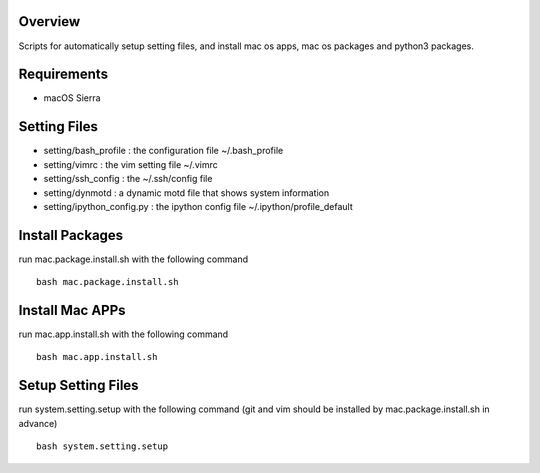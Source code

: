 
Overview
========
Scripts for automatically setup setting files, and install mac os apps, mac os packages and python3 packages.

Requirements
============
* macOS Sierra

Setting Files
=============
* setting/bash_profile : the configuration file ~/.bash_profile
* setting/vimrc : the vim setting file ~/.vimrc
* setting/ssh_config : the ~/.ssh/config file
* setting/dynmotd : a dynamic motd file that shows system information
* setting/ipython_config.py : the ipython config file ~/.ipython/profile_default


Install Packages
================
run mac.package.install.sh with the following command ::

    bash mac.package.install.sh

Install Mac APPs
================
run mac.app.install.sh with the following command ::

    bash mac.app.install.sh

Setup Setting Files
===================
run system.setting.setup with the following command (git and vim should be installed by mac.package.install.sh in advance) ::

    bash system.setting.setup
